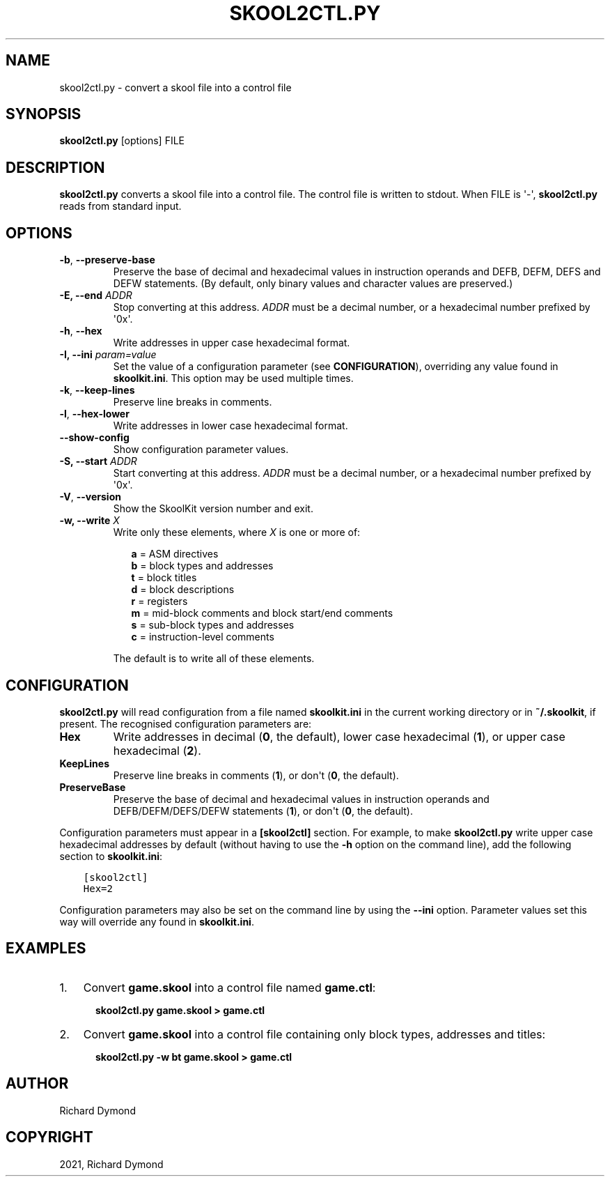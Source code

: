 .\" Man page generated from reStructuredText.
.
.TH "SKOOL2CTL.PY" "1" "Mar 06, 2021" "8.4" "SkoolKit"
.SH NAME
skool2ctl.py \- convert a skool file into a control file
.
.nr rst2man-indent-level 0
.
.de1 rstReportMargin
\\$1 \\n[an-margin]
level \\n[rst2man-indent-level]
level margin: \\n[rst2man-indent\\n[rst2man-indent-level]]
-
\\n[rst2man-indent0]
\\n[rst2man-indent1]
\\n[rst2man-indent2]
..
.de1 INDENT
.\" .rstReportMargin pre:
. RS \\$1
. nr rst2man-indent\\n[rst2man-indent-level] \\n[an-margin]
. nr rst2man-indent-level +1
.\" .rstReportMargin post:
..
.de UNINDENT
. RE
.\" indent \\n[an-margin]
.\" old: \\n[rst2man-indent\\n[rst2man-indent-level]]
.nr rst2man-indent-level -1
.\" new: \\n[rst2man-indent\\n[rst2man-indent-level]]
.in \\n[rst2man-indent\\n[rst2man-indent-level]]u
..
.SH SYNOPSIS
.sp
\fBskool2ctl.py\fP [options] FILE
.SH DESCRIPTION
.sp
\fBskool2ctl.py\fP converts a skool file into a control file. The control file is
written to stdout. When FILE is \(aq\-\(aq, \fBskool2ctl.py\fP reads from standard
input.
.SH OPTIONS
.INDENT 0.0
.TP
.B \-b\fP,\fB  \-\-preserve\-base
Preserve the base of decimal and hexadecimal values in instruction operands
and DEFB, DEFM, DEFS and DEFW statements. (By default, only binary values and
character values are preserved.)
.UNINDENT
.INDENT 0.0
.TP
.B \-E, \-\-end \fIADDR\fP
Stop converting at this address. \fIADDR\fP must be a decimal number, or a
hexadecimal number prefixed by \(aq0x\(aq.
.UNINDENT
.INDENT 0.0
.TP
.B \-h\fP,\fB  \-\-hex
Write addresses in upper case hexadecimal format.
.UNINDENT
.INDENT 0.0
.TP
.B \-I, \-\-ini \fIparam=value\fP
Set the value of a configuration parameter (see \fBCONFIGURATION\fP),
overriding any value found in \fBskoolkit.ini\fP\&. This option may be used
multiple times.
.UNINDENT
.INDENT 0.0
.TP
.B \-k\fP,\fB  \-\-keep\-lines
Preserve line breaks in comments.
.TP
.B \-l\fP,\fB  \-\-hex\-lower
Write addresses in lower case hexadecimal format.
.TP
.B \-\-show\-config
Show configuration parameter values.
.UNINDENT
.INDENT 0.0
.TP
.B \-S, \-\-start \fIADDR\fP
Start converting at this address. \fIADDR\fP must be a decimal number, or a
hexadecimal number prefixed by \(aq0x\(aq.
.UNINDENT
.INDENT 0.0
.TP
.B \-V\fP,\fB  \-\-version
Show the SkoolKit version number and exit.
.UNINDENT
.INDENT 0.0
.TP
.B \-w, \-\-write \fIX\fP
Write only these elements, where \fIX\fP is one or more of:
.nf

.in +2
\fBa\fP = ASM directives
\fBb\fP = block types and addresses
\fBt\fP = block titles
\fBd\fP = block descriptions
\fBr\fP = registers
\fBm\fP = mid\-block comments and block start/end comments
\fBs\fP = sub\-block types and addresses
\fBc\fP = instruction\-level comments
.in -2
.fi
.sp
.sp
The default is to write all of these elements.
.UNINDENT
.SH CONFIGURATION
.sp
\fBskool2ctl.py\fP will read configuration from a file named \fBskoolkit.ini\fP in
the current working directory or in \fB~/.skoolkit\fP, if present. The recognised
configuration parameters are:
.INDENT 0.0
.TP
.B Hex
Write addresses in decimal (\fB0\fP, the default), lower case hexadecimal
(\fB1\fP),  or upper case hexadecimal (\fB2\fP).
.TP
.B KeepLines
Preserve line breaks in comments (\fB1\fP), or don\(aqt (\fB0\fP, the
default).
.TP
.B PreserveBase
Preserve the base of decimal and hexadecimal values in
instruction operands and DEFB/DEFM/DEFS/DEFW statements (\fB1\fP), or don\(aqt
(\fB0\fP, the default).
.UNINDENT
.sp
Configuration parameters must appear in a \fB[skool2ctl]\fP section. For example,
to make \fBskool2ctl.py\fP write upper case hexadecimal addresses by default
(without having to use the \fB\-h\fP option on the command line), add the
following section to \fBskoolkit.ini\fP:
.INDENT 0.0
.INDENT 3.5
.sp
.nf
.ft C
[skool2ctl]
Hex=2
.ft P
.fi
.UNINDENT
.UNINDENT
.sp
Configuration parameters may also be set on the command line by using the
\fB\-\-ini\fP option. Parameter values set this way will override any found in
\fBskoolkit.ini\fP\&.
.SH EXAMPLES
.INDENT 0.0
.IP 1. 3
Convert \fBgame.skool\fP into a control file named \fBgame.ctl\fP:
.nf

.in +2
\fBskool2ctl.py game.skool > game.ctl\fP
.in -2
.fi
.sp
.IP 2. 3
Convert \fBgame.skool\fP into a control file containing only block types,
addresses and titles:
.nf

.in +2
\fBskool2ctl.py \-w bt game.skool > game.ctl\fP
.in -2
.fi
.sp
.UNINDENT
.SH AUTHOR
Richard Dymond
.SH COPYRIGHT
2021, Richard Dymond
.\" Generated by docutils manpage writer.
.
